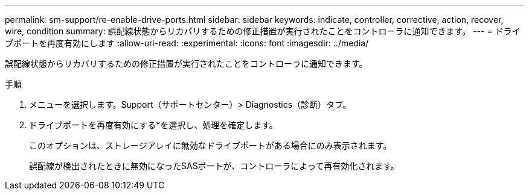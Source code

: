 ---
permalink: sm-support/re-enable-drive-ports.html 
sidebar: sidebar 
keywords: indicate, controller, corrective, action, recover, wire, condition 
summary: 誤配線状態からリカバリするための修正措置が実行されたことをコントローラに通知できます。 
---
= ドライブポートを再度有効にします
:allow-uri-read: 
:experimental: 
:icons: font
:imagesdir: ../media/


[role="lead"]
誤配線状態からリカバリするための修正措置が実行されたことをコントローラに通知できます。

.手順
. メニューを選択します。Support（サポートセンター）> Diagnostics（診断）タブ。
. ドライブポートを再度有効にする*を選択し、処理を確定します。
+
このオプションは、ストレージアレイに無効なドライブポートがある場合にのみ表示されます。

+
誤配線が検出されたときに無効になったSASポートが、コントローラによって再有効化されます。


